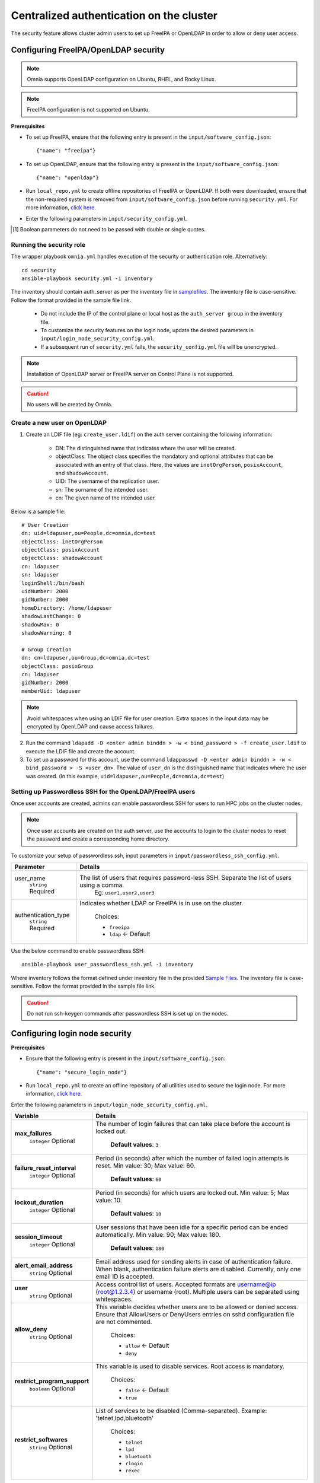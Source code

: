 Centralized authentication on the cluster
==========================================

The security feature allows cluster admin users to set up FreeIPA or OpenLDAP in order to allow or deny user access.

Configuring FreeIPA/OpenLDAP security
______________________________________

.. note:: Omnia supports OpenLDAP configuration on Ubuntu, RHEL, and Rocky Linux.

.. note:: FreeIPA configuration is not supported on Ubuntu.

**Prerequisites**

* To set up FreeIPA, ensure that the following entry is present in the ``input/software_config.json``: ::

    {"name": "freeipa"}

* To set up OpenLDAP, ensure that the following entry is present in the ``input/software_config.json``: ::

    {"name": "openldap"}

* Run ``local_repo.yml`` to create offline repositories of FreeIPA or OpenLDAP. If both were downloaded, ensure that the non-required system is removed from ``input/software_config.json`` before running ``security.yml``. For more information, `click here <../CreateLocalRepo/index.html>`_.

* Enter the following parameters in ``input/security_config.yml``.

.. csv-table:: Parameters for Authentication
   :file: ../../Tables/security_config.csv
   :header-rows: 1
   :keepspace:

.. csv-table:: Parameters for OpenLDAP configuration
   :file: ../../Tables/security_config_ldap.csv
   :header-rows: 1
   :keepspace:

.. csv-table:: Parameters for FreeIPA configuration
   :file: ../../Tables/security_config_freeipa.csv
   :header-rows: 1
   :keepspace:

.. [1] Boolean parameters do not need to be passed with double or single quotes.

Running the security role
--------------------------

The wrapper playbook ``omnia.yml`` handles execution of the security or authentication role. Alternatively: ::

    cd security
    ansible-playbook security.yml -i inventory

The inventory should contain auth_server as per the inventory file in `samplefiles <../../samplefiles.html#inventory-file>`_. The inventory file is case-sensitive. Follow the format provided in the sample file link.

    * Do not include the IP of the control plane or local host as the ``auth_server group`` in the inventory file.
    * To customize the security features on the login node, update the desired parameters in ``input/login_node_security_config.yml``.
    * If a subsequent run of ``security.yml`` fails, the ``security_config.yml`` file will be unencrypted.

.. note:: Installation of OpenLDAP server or FreeIPA server on Control Plane is not supported.

.. caution:: No users will be created by Omnia.

Create a new user on OpenLDAP
-----------------------------

1. Create an LDIF file (eg: ``create_user.ldif``) on the auth server containing the following information:

    * DN: The distinguished name that indicates where the user will be created.
    * objectClass: The object class specifies the mandatory and optional attributes that can be associated with an entry of that class. Here, the values are ``inetOrgPerson``, ``posixAccount``, and ``shadowAccount``.
    * UID: The username of the replication user.
    * sn: The surname of the intended user.
    * cn: The given name of the intended user.

Below is a sample file: ::

    # User Creation
    dn: uid=ldapuser,ou=People,dc=omnia,dc=test
    objectClass: inetOrgPerson
    objectClass: posixAccount
    objectClass: shadowAccount
    cn: ldapuser
    sn: ldapuser
    loginShell:/bin/bash
    uidNumber: 2000
    gidNumber: 2000
    homeDirectory: /home/ldapuser
    shadowLastChange: 0
    shadowMax: 0
    shadowWarning: 0

    # Group Creation
    dn: cn=ldapuser,ou=Group,dc=omnia,dc=test
    objectClass: posixGroup
    cn: ldapuser
    gidNumber: 2000
    memberUid: ldapuser

.. note:: Avoid whitespaces when using an LDIF file for user creation. Extra spaces in the input data may be encrypted by OpenLDAP and cause access failures.

2. Run the command ``ldapadd -D <enter admin binddn > -w < bind_password > -f create_user.ldif`` to execute the LDIF file and create the account.
3. To set up a password for this account, use the command ``ldappasswd -D <enter admin binddn > -w < bind_password > -S <user_dn>``. The value of ``user_dn`` is the distinguished name that indicates where the user was created. (In this example, ``uid=ldapuser,ou=People,dc=omnia,dc=test``)

Setting up Passwordless SSH for the OpenLDAP/FreeIPA users
-----------------------------------------------------------

Once user accounts are created, admins can enable passwordless SSH for users to run HPC jobs on the cluster nodes.

.. note:: Once user accounts are created on the auth server, use the accounts to login to the cluster nodes to reset the password and create a corresponding home directory.

To customize your setup of passwordless ssh, input parameters in ``input/passwordless_ssh_config.yml``.

+-----------------------+--------------------------------------------------------------------------------------------------------------------+
| Parameter             | Details                                                                                                            |
+=======================+====================================================================================================================+
| user_name             | The list of users that requires password-less SSH. Separate the list of users using a comma.                       |
|      ``string``       |  Eg: ``user1,user2,user3``                                                                                         |
|      Required         |                                                                                                                    |
+-----------------------+--------------------------------------------------------------------------------------------------------------------+
| authentication_type   | Indicates whether LDAP or FreeIPA is in use on the cluster.                                                        |
|      ``string``       |                                                                                                                    |
|      Required         |      Choices:                                                                                                      |
|                       |                                                                                                                    |
|                       |      * ``freeipa``                                                                                                 |
|                       |                                                                                                                    |
|                       |      * ``ldap``   <- Default                                                                                       |
+-----------------------+--------------------------------------------------------------------------------------------------------------------+


Use the below command to enable passwordless SSH: ::

    ansible-playbook user_passwordless_ssh.yml -i inventory

Where inventory follows the format defined under inventory file in the provided `Sample Files. <../../sample files.html>`_ The inventory file is case-sensitive. Follow the format provided in the sample file link.

.. caution:: Do not run ssh-keygen commands after passwordless SSH is set up on the nodes.

Configuring login node security
________________________________

**Prerequisites**

* Ensure that the following entry is present in the ``input/software_config.json``: ::

      {"name": "secure_login_node"}

* Run ``local_repo.yml`` to create an offline repository of all utilities used to secure the login node. For more information, `click here. <../CreateLocalRepo/index.html>`_

Enter the following parameters in ``input/login_node_security_config.yml``.

+-----------------------------+--------------------------------------------------------------------------------------------------------------------------------------------------------------------------------+
| Variable                    | Details                                                                                                                                                                        |
+=============================+================================================================================================================================================================================+
| **max_failures**            | The number of login failures that can take place before the account is   locked out.                                                                                           |
|      ``integer``            |                                                                                                                                                                                |
|      Optional               |      **Default values**: ``3``                                                                                                                                                 |
+-----------------------------+--------------------------------------------------------------------------------------------------------------------------------------------------------------------------------+
|**failure_reset_interval**   | Period (in seconds) after which the number of failed login attempts is   reset. Min value: 30; Max value: 60.                                                                  |
|      ``integer``            |                                                                                                                                                                                |
|      Optional               |      **Default values**: ``60``                                                                                                                                                |
+-----------------------------+--------------------------------------------------------------------------------------------------------------------------------------------------------------------------------+
| **lockout_duration**        | Period (in seconds) for which users are locked out. Min value: 5; Max   value: 10.                                                                                             |
|      ``integer``            |                                                                                                                                                                                |
|      Optional               |      **Default values**: ``10``                                                                                                                                                |
+-----------------------------+--------------------------------------------------------------------------------------------------------------------------------------------------------------------------------+
|**session_timeout**          | User sessions that have been idle for a specific period can be ended   automatically. Min value: 90; Max value: 180.                                                           |
|      ``integer``            |                                                                                                                                                                                |
|      Optional               |      **Default values**: ``180``                                                                                                                                               |
+-----------------------------+--------------------------------------------------------------------------------------------------------------------------------------------------------------------------------+
|**alert_email_address**      | Email address used for sending alerts in case of authentication failure.   When blank, authentication failure alerts are disabled. Currently, only one   email ID is accepted. |
|      ``string``             |                                                                                                                                                                                |
|      Optional               |                                                                                                                                                                                |
+-----------------------------+--------------------------------------------------------------------------------------------------------------------------------------------------------------------------------+
|**user**                     | Access control list of users. Accepted formats are username@ip   (root@1.2.3.4) or username (root). Multiple users can be separated using   whitespaces.                       |
|      ``string``             |                                                                                                                                                                                |
|      Optional               |                                                                                                                                                                                |
+-----------------------------+--------------------------------------------------------------------------------------------------------------------------------------------------------------------------------+
|**allow_deny**               | This variable decides whether users are to be allowed or denied access.   Ensure that AllowUsers or DenyUsers entries on sshd configuration file are   not commented.          |
|      ``string``             |                                                                                                                                                                                |
|      Optional               |      Choices:                                                                                                                                                                  |
|                             |                                                                                                                                                                                |
|                             |      * ``allow`` <- Default                                                                                                                                                    |
|                             |      * ``deny``                                                                                                                                                                |
+-----------------------------+--------------------------------------------------------------------------------------------------------------------------------------------------------------------------------+
|**restrict_program_support** | This variable is used to disable services. Root access is   mandatory.                                                                                                         |
|      ``boolean``            |                                                                                                                                                                                |
|      Optional               |      Choices:                                                                                                                                                                  |
|                             |                                                                                                                                                                                |
|                             |      * ``false`` <- Default                                                                                                                                                    |
|                             |      * ``true``                                                                                                                                                                |
+-----------------------------+--------------------------------------------------------------------------------------------------------------------------------------------------------------------------------+
|**restrict_softwares**       | List of services to be disabled (Comma-separated). Example:   'telnet,lpd,bluetooth'                                                                                           |
|      ``string``             |                                                                                                                                                                                |
|      Optional               |      Choices:                                                                                                                                                                  |
|                             |                                                                                                                                                                                |
|                             |      * ``telnet``                                                                                                                                                              |
|                             |      * ``lpd``                                                                                                                                                                 |
|                             |      * ``bluetooth``                                                                                                                                                           |
|                             |      * ``rlogin``                                                                                                                                                              |
|                             |      * ``rexec``                                                                                                                                                               |
+-----------------------------+--------------------------------------------------------------------------------------------------------------------------------------------------------------------------------+

Advanced Settings
------------------

* To install FreeIPA server on the NFS node, `click here <../../../Utils/freeipa_installation.html>`_.

* To replicate the OpenLDAP server `click here <ReplicatingLDAP.html>`_.

* To set up the internal OpenLDAP server as a proxy, `click here <OpenLDAP_proxy.html>`_.